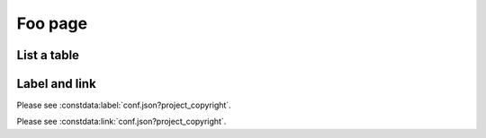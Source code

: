 Foo page
========

List a table
------------

.. constdata:table:: conf.json

Label and link
--------------

Please see :constdata:label:`conf.json?project_copyright`.

Please see :constdata:link:`conf.json?project_copyright`.